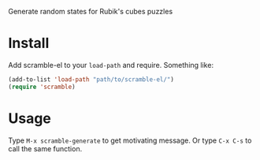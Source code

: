 # scramble-el
Generate random states for Rubik's cubes puzzles

* Install

Add scramble-el to your ~load-path~ and require. Something like:

#+BEGIN_SRC emacs-lisp
  (add-to-list 'load-path "path/to/scramble-el/")
  (require 'scramble)
#+END_SRC

* Usage

Type ~M-x scramble-generate~ to get motivating message. Or type ~C-x C-s~ to call the same function.

